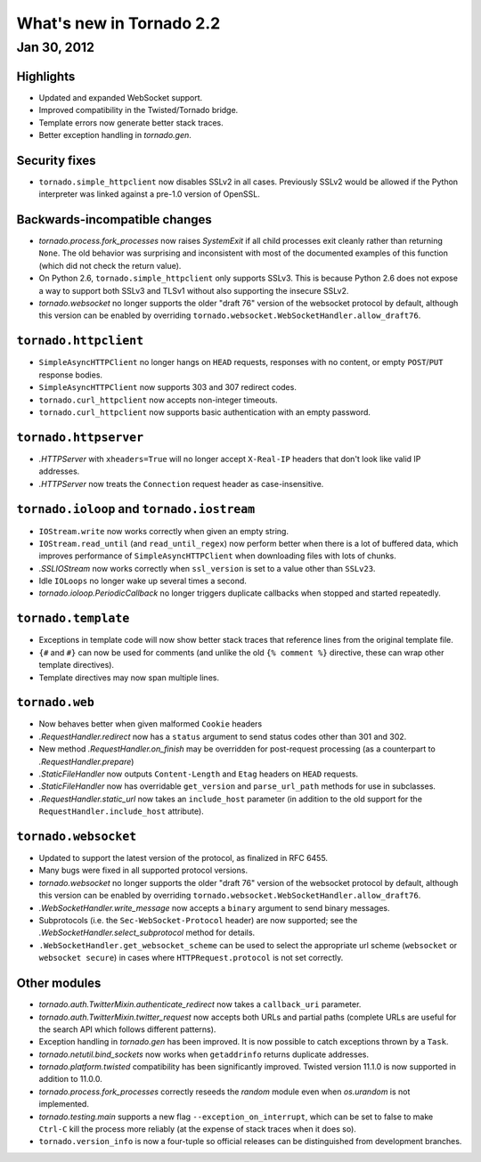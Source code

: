 What's new in Tornado 2.2
=========================

Jan 30, 2012
------------

Highlights
~~~~~~~~~~

* Updated and expanded WebSocket support.
* Improved compatibility in the Twisted/Tornado bridge.
* Template errors now generate better stack traces.
* Better exception handling in `tornado.gen`.

Security fixes
~~~~~~~~~~~~~~

* ``tornado.simple_httpclient`` now disables SSLv2 in all cases.  Previously
  SSLv2 would be allowed if the Python interpreter was linked against a
  pre-1.0 version of OpenSSL.

Backwards-incompatible changes
~~~~~~~~~~~~~~~~~~~~~~~~~~~~~~

* `tornado.process.fork_processes` now raises `SystemExit` if all child
  processes exit cleanly rather than returning ``None``.  The old behavior
  was surprising and inconsistent with most of the documented examples
  of this function (which did not check the return value).
* On Python 2.6, ``tornado.simple_httpclient`` only supports SSLv3.  This
  is because Python 2.6 does not expose a way to support both SSLv3 and TLSv1
  without also supporting the insecure SSLv2.
* `tornado.websocket` no longer supports the older "draft 76" version
  of the websocket protocol by default, although this version can
  be enabled by overriding ``tornado.websocket.WebSocketHandler.allow_draft76``.

``tornado.httpclient``
~~~~~~~~~~~~~~~~~~~~~~

* ``SimpleAsyncHTTPClient`` no longer hangs on ``HEAD`` requests,
  responses with no content, or empty ``POST``/``PUT`` response bodies.
* ``SimpleAsyncHTTPClient`` now supports 303 and 307 redirect codes.
* ``tornado.curl_httpclient`` now accepts non-integer timeouts.
* ``tornado.curl_httpclient`` now supports basic authentication with an
  empty password.

``tornado.httpserver``
~~~~~~~~~~~~~~~~~~~~~~

* `.HTTPServer` with ``xheaders=True`` will no longer accept
  ``X-Real-IP`` headers that don't look like valid IP addresses.
* `.HTTPServer` now treats the ``Connection`` request header as
  case-insensitive.

``tornado.ioloop`` and ``tornado.iostream``
~~~~~~~~~~~~~~~~~~~~~~~~~~~~~~~~~~~~~~~~~~~

* ``IOStream.write`` now works correctly when given an empty string.
* ``IOStream.read_until`` (and ``read_until_regex``) now perform better
  when there is a lot of buffered data, which improves performance of
  ``SimpleAsyncHTTPClient`` when downloading files with lots of
  chunks.
* `.SSLIOStream` now works correctly when ``ssl_version`` is set to
  a value other than ``SSLv23``.
* Idle ``IOLoops`` no longer wake up several times a second.
* `tornado.ioloop.PeriodicCallback` no longer triggers duplicate callbacks
  when stopped and started repeatedly.

``tornado.template``
~~~~~~~~~~~~~~~~~~~~

* Exceptions in template code will now show better stack traces that
  reference lines from the original template file.
* ``{#`` and ``#}`` can now be used for comments (and unlike the old
  ``{% comment %}`` directive, these can wrap other template directives).
* Template directives may now span multiple lines.

``tornado.web``
~~~~~~~~~~~~~~~

* Now behaves better when given malformed ``Cookie`` headers
* `.RequestHandler.redirect` now has a ``status`` argument to send
  status codes other than 301 and 302.
* New method `.RequestHandler.on_finish` may be overridden for post-request
  processing (as a counterpart to `.RequestHandler.prepare`)
* `.StaticFileHandler` now outputs ``Content-Length`` and ``Etag`` headers
  on ``HEAD`` requests.
* `.StaticFileHandler` now has overridable ``get_version`` and
  ``parse_url_path`` methods for use in subclasses.
* `.RequestHandler.static_url` now takes an ``include_host`` parameter
  (in addition to the old support for the ``RequestHandler.include_host``
  attribute).

``tornado.websocket``
~~~~~~~~~~~~~~~~~~~~~

* Updated to support the latest version of the protocol, as finalized
  in RFC 6455.
* Many bugs were fixed in all supported protocol versions.
* `tornado.websocket` no longer supports the older "draft 76" version
  of the websocket protocol by default, although this version can
  be enabled by overriding ``tornado.websocket.WebSocketHandler.allow_draft76``.
* `.WebSocketHandler.write_message` now accepts a ``binary`` argument
  to send binary messages.
* Subprotocols (i.e. the ``Sec-WebSocket-Protocol`` header) are now supported;
  see the `.WebSocketHandler.select_subprotocol` method for details.
* ``.WebSocketHandler.get_websocket_scheme`` can be used to select the
  appropriate url scheme (``websocket`` or ``websocket secure``) in cases where
  ``HTTPRequest.protocol`` is not set correctly.

Other modules
~~~~~~~~~~~~~

* `tornado.auth.TwitterMixin.authenticate_redirect` now takes a
  ``callback_uri`` parameter.
* `tornado.auth.TwitterMixin.twitter_request` now accepts both URLs and
  partial paths (complete URLs are useful for the search API which follows
  different patterns).
* Exception handling in `tornado.gen` has been improved.  It is now possible
  to catch exceptions thrown by a ``Task``.
* `tornado.netutil.bind_sockets` now works when ``getaddrinfo`` returns
  duplicate addresses.
* `tornado.platform.twisted` compatibility has been significantly improved.
  Twisted version 11.1.0 is now supported in addition to 11.0.0.
* `tornado.process.fork_processes` correctly reseeds the `random` module
  even when `os.urandom` is not implemented.
* `tornado.testing.main` supports a new flag ``--exception_on_interrupt``,
  which can be set to false to make ``Ctrl-C`` kill the process more
  reliably (at the expense of stack traces when it does so).
* ``tornado.version_info`` is now a four-tuple so official releases can be
  distinguished from development branches.
